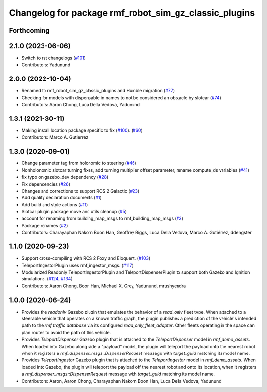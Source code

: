 ^^^^^^^^^^^^^^^^^^^^^^^^^^^^^^^^^^^^^^^^^^^^^^^^^^^^^^^^^^^
Changelog for package rmf\_robot\_sim\_gz\_classic\_plugins
^^^^^^^^^^^^^^^^^^^^^^^^^^^^^^^^^^^^^^^^^^^^^^^^^^^^^^^^^^^

Forthcoming
-----------

2.1.0 (2023-06-06)
------------------
* Switch to rst changelogs (`#101 <https://github.com/open-rmf/rmf_simulation/pull/101>`_)
* Contributors: Yadunund

2.0.0 (2022-10-04)
------------------
* Renamed to rmf\_robot\_sim\_gz\_classic\_plugins and Humble migration (`#77 <https://github.com/open-rmf/rmf_simulation/pull/77>`_)
* Checking for models with dispensable in names to not be considered an obstacle by slotcar (`#74 <https://github.com/open-rmf/rmf_simulation/pull/74>`_)
* Contributors: Aaron Chong, Luca Della Vedova, Yadunund

1.3.1 (2021-30-11)
------------------
* Making install location package specific to fix (`#100 <https://github.com/open-rmf/rmf/pull/100>`_). (`#60 <https://github.com/open-rmf/rmf_simulation/pull/60>`_)
* Contributors: Marco A. Gutierrez

1.3.0 (2020-09-01)
------------------
* Change parameter tag from holonomic to steering (`#46 <https://github.com/open-rmf/rmf_simulation/pull/46>`_)
* Nonholonomic slotcar turning fixes, add turning multiplier offset parameter, rename compute\_ds variables (`#41 <https://github.com/open-rmf/rmf_simulation/pull/41>`_)
* fix typo on gazebo\_dev dependency (`#28 <https://github.com/open-rmf/rmf_simulation/pull/28>`_)
* Fix dependencies (`#26 <https://github.com/open-rmf/rmf_simulation/pull/26>`_)
* Changes and corrections to support ROS 2 Galactic (`#23 <https://github.com/open-rmf/rmf_simulation/pull/23>`_)
* Add quality declaration documents (`#1 <https://github.com/open-rmf/rmf_simulation/pull/1>`_)
* Add build and style actions (`#11 <https://github.com/open-rmf/rmf_simulation/pull/11>`_)
* Slotcar plugin package move and utils cleanup (`#5 <https://github.com/open-rmf/rmf_simulation/pull/5>`_)
* account for renaming from building\_map\_msgs to rmf\_building\_map\_msgs (`#3 <https://github.com/open-rmf/rmf_simulation/pull/3>`_)
* Package renames (`#2 <https://github.com/open-rmf/rmf_simulation/pull/2>`_)
* Contributors: Charayaphan Nakorn Boon Han, Geoffrey Biggs, Luca Della Vedova, Marco A. Gutiérrez, ddengster

1.1.0 (2020-09-23)
------------------
* Support cross-compiling with ROS 2 Foxy and Eloquent. (`#103 <https://github.com/osrf/rmf_demos/pull/103>`_)
* TeleportIngestorPlugin uses rmf\_ingestor\_msgs. (`#117 <https://github.com/osrf/rmf_demos/pull/117>`_)
* Modularized Readonly TeleportIngestorPlugin and TeleportDispenserPlugin to support both Gazebo and Ignition simulations. (`#124, #134 <https://github.com/osrf/rmf_demos/pull/124>`_)
* Contributors: Aaron Chong, Boon Han, Michael X. Grey, Yadunund, mrushyendra

1.0.0 (2020-06-24)
------------------
* Provides the `readonly` Gazebo plugin that emulates the behavior of a `read\_only` fleet type. When attached to a steerable vehicle that operates on a known traffic graph, the plugin publishes a prediction of the vehicle\'s intended path to the `rmf traffic database` via its configured `read_only_fleet_adapter`. Other fleets operating in the space can plan routes to avoid the path of this vehicle.
* Provides `TeleportDispenser` Gazebo plugin that is attached to the `TeleportDispenser` model in `rmf_demo_assets`. When loaded into Gazebo along side a \"payload\" model, the plugin will teleport the payload onto the nearest robot when it registers a `rmf_dispenser_msgs::DispenserRequest` message with `target_guid` matching its model name.
* Provides `TeleportIngestor` Gazebo plugin that is attached to the `TeleportIngestor` model in `rmf_demo_assets`. When loaded into Gazebo, the plugin will teleport the payload off the nearest robot and onto its location, when it registers a `rmf_dispenser_msgs::DispenserRequest` message with `target_guid` matching its model name.
* Contributors: Aaron, Aaron Chong, Charayaphan Nakorn Boon Han, Luca Della Vedova, Yadunund
